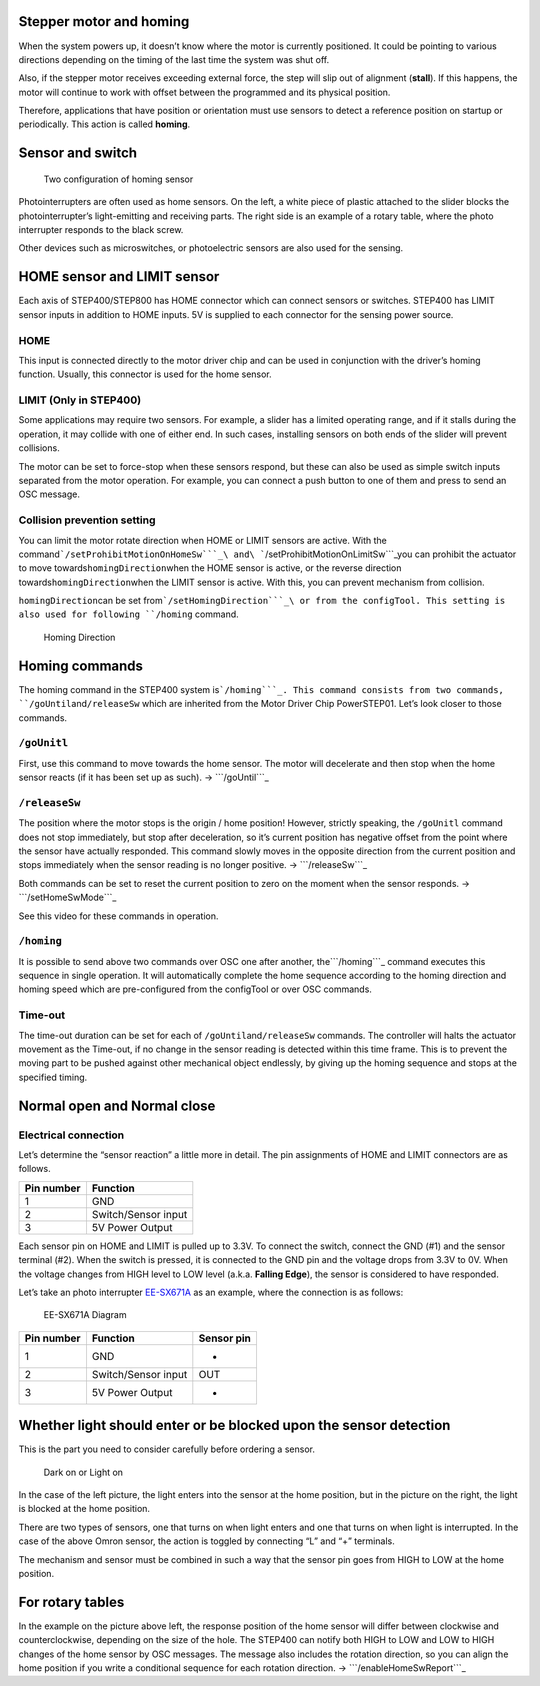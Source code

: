 Stepper motor and homing
------------------------

When the system powers up, it doesn’t know where the motor is currently
positioned. It could be pointing to various directions depending on the
timing of the last time the system was shut off.

Also, if the stepper motor receives exceeding external force, the step
will slip out of alignment (**stall**). If this happens, the motor will
continue to work with offset between the programmed and its physical
position.

Therefore, applications that have position or orientation must use
sensors to detect a reference position on startup or periodically. This
action is called **homing**.

Sensor and switch
-----------------

.. figure:: http://ponoor.com/manage/wp-content/uploads/2020/10/two-homing-sensors.png
   :alt: Two configuration of homing sensor

   Two configuration of homing sensor

Photointerrupters are often used as home sensors. On the left, a white
piece of plastic attached to the slider blocks the photointerrupter’s
light-emitting and receiving parts. The right side is an example of a
rotary table, where the photo interrupter responds to the black screw.

Other devices such as microswitches, or photoelectric sensors are also
used for the sensing.

HOME sensor and LIMIT sensor
----------------------------

Each axis of STEP400/STEP800 has HOME connector which can connect
sensors or switches. STEP400 has LIMIT sensor inputs in addition to HOME
inputs. 5V is supplied to each connector for the sensing power source.

HOME
~~~~

This input is connected directly to the motor driver chip and can be
used in conjunction with the driver’s homing function. Usually, this
connector is used for the home sensor.

LIMIT (Only in STEP400)
~~~~~~~~~~~~~~~~~~~~~~~

Some applications may require two sensors. For example, a slider has a
limited operating range, and if it stalls during the operation, it may
collide with one of either end. In such cases, installing sensors on
both ends of the slider will prevent collisions.

The motor can be set to force-stop when these sensors respond, but these
can also be used as simple switch inputs separated from the motor
operation. For example, you can connect a push button to one of them and
press to send an OSC message.

Collision prevention setting
~~~~~~~~~~~~~~~~~~~~~~~~~~~~

You can limit the motor rotate direction when HOME or LIMIT sensors are
active. With the
command\ ```/setProhibitMotionOnHomeSw```_\ and\ ```/setProhibitMotionOnLimitSw```_\ you
can prohibit the actuator to move towards\ ``homingDirection``\ when the
HOME sensor is active, or the reverse direction
towards\ ``homingDirection``\ when the LIMIT sensor is active. With
this, you can prevent mechanism from collision.

``homingDirection``\ can be set from\ ```/setHomingDirection```_\ or
from the configTool. This setting is also used for following ``/homing``
command.

.. figure:: https://ponoor.com/cms/wp-content/uploads/2020/08/homingDirection-800x533.jpg
   :alt: Homing Direction

   Homing Direction

Homing commands
---------------

The homing command in the STEP400 system is\ ```/homing```_. This
command consists from two commands, ``/goUntil``\ and\ ``/releaseSw``
which are inherited from the Motor Driver Chip PowerSTEP01. Let’s look
closer to those commands.

``/goUnitl``
~~~~~~~~~~~~

First, use this command to move towards the home sensor. The motor will
decelerate and then stop when the home sensor reacts (if it has been set
up as such). -> ```/goUntil```_

``/releaseSw``
~~~~~~~~~~~~~~

The position where the motor stops is the origin / home position!
However, strictly speaking, the ``/goUnitl`` command does not stop
immediately, but stop after deceleration, so it’s current position has
negative offset from the point where the sensor have actually responded.
This command slowly moves in the opposite direction from the current
position and stops immediately when the sensor reading is no longer
positive. -> ```/releaseSw```_

Both commands can be set to reset the current position to zero on the
moment when the sensor responds. -> ```/setHomeSwMode```_

See this video for these commands in operation.

.. container:: embed-video

   .. raw:: html

      <iframe width="560" height="315" src="https://www.youtube.com/embed/AydxbL6-a_g" frameborder="0" allow="accelerometer; autoplay; clipboard-write; encrypted-media; gyroscope; picture-in-picture" allowfullscreen>

   .. raw:: html

      </iframe>

``/homing``
~~~~~~~~~~~

It is possible to send above two commands over OSC one after another,
the\ ```/homing```_ command executes this sequence in single operation.
It will automatically complete the home sequence according to the homing
direction and homing speed which are pre-configured from the configTool
or over OSC commands.

Time-out
~~~~~~~~

The time-out duration can be set for each of
``/goUntil``\ and\ ``/releaseSw`` commands. The controller will halts
the actuator movement as the Time-out, if no change in the sensor
reading is detected within this time frame. This is to prevent the
moving part to be pushed against other mechanical object endlessly, by
giving up the homing sequence and stops at the specified timing.

Normal open and Normal close
----------------------------

Electrical connection
~~~~~~~~~~~~~~~~~~~~~

Let’s determine the “sensor reaction” a little more in detail. The pin
assignments of HOME and LIMIT connectors are as follows.

========== ===================
Pin number Function
========== ===================
1          GND
2          Switch/Sensor input
3          5V Power Output
========== ===================

Each sensor pin on HOME and LIMIT is pulled up to 3.3V. To connect the
switch, connect the GND (#1) and the sensor terminal (#2). When the
switch is pressed, it is connected to the GND pin and the voltage drops
from 3.3V to 0V. When the voltage changes from HIGH level to LOW level
(a.k.a. **Falling Edge**), the sensor is considered to have responded.

Let’s take an photo interrupter `EE-SX671A`_ as an example, where the
connection is as follows:

.. figure:: http://ponoor.com/manage/wp-content/uploads/2020/10/ee-sx67.jpeg
   :alt: EE-SX671A Diagram

   EE-SX671A Diagram

========== =================== ==========
Pin number Function            Sensor pin
========== =================== ==========
1          GND                 -
2          Switch/Sensor input OUT
3          5V Power Output     +
========== =================== ==========

Whether light should enter or be blocked upon the sensor detection
------------------------------------------------------------------

This is the part you need to consider carefully before ordering a
sensor.

.. figure:: http://ponoor.com/manage/wp-content/uploads/2020/10/sensor_dark_light.png
   :alt: Dark on or Light on

   Dark on or Light on

In the case of the left picture, the light enters into the sensor at the
home position, but in the picture on the right, the light is blocked at
the home position.

There are two types of sensors, one that turns on when light enters and
one that turns on when light is interrupted. In the case of the above
Omron sensor, the action is toggled by connecting “L” and “+” terminals.

The mechanism and sensor must be combined in such a way that the sensor
pin goes from HIGH to LOW at the home position.

For rotary tables
-----------------

In the example on the picture above left, the response position of the
home sensor will differ between clockwise and counterclockwise,
depending on the size of the hole. The STEP400 can notify both HIGH to
LOW and LOW to HIGH changes of the home sensor by OSC messages. The
message also includes the rotation direction, so you can align the home
position if you write a conditional sequence for each rotation
direction. -> ```/enableHomeSwReport```_

.. _``/setProhibitMotionOnHomeSw``: https://ponoor.com/en/docs/step-series/osc-command-reference/alarm-settings/#setprohibitmotiononhomesw_intmotorid_boolenable
.. _``/setProhibitMotionOnLimitSw``: https://ponoor.com/en/docs/step-series/osc-command-reference/alarm-settings/#setprohibitmotiononlimitsw_intmotorid_boolenable
.. _``/setHomingDirection``: https://ponoor.com/en/docs/step-series/osc-command-reference/homing/#sethomingdirection_intmotorid_booldirection
.. _``/homing``: https://ponoor.com/en/docs/step-series/osc-command-reference/homing/#homing_intmotorid
.. _``/goUntil``: https://ponoor.com/en/docs/step-series/osc-command-reference/homing/#gountil_intmotorid_boolact_floatspeed
.. _``/releaseSw``: https://ponoor.com/en/docs/step-series/osc-command-reference/homing/#releasesw_intmotorid_boolact_booldir
.. _``/setHomeSwMode``: https://ponoor.com/en/docs/step-series/osc-command-reference/home-limit-sensors/#sethomeswmode_intmotorid_boolsw_mode
.. _EE-SX671A: http://www.ia.omron.com/product/item/2219/
.. _``/enableHomeSwReport``: https://ponoor.com/en/docs/step-series/osc-command-reference/home-limit-sensors/#enablehomeswreport_intmotorid_boolenable
